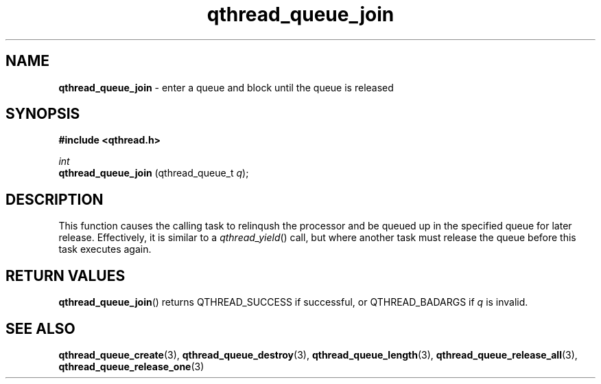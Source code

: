 .TH qthread_queue_join 3 "AUGUST 2013" libqthread "libqthread"
.SH NAME
.B qthread_queue_join 
\- enter a queue and block until the queue is released
.SH SYNOPSIS
.B #include <qthread.h>

.I int
.br
.B qthread_queue_join
.RI "(qthread_queue_t " q ");"

.SH DESCRIPTION
This function causes the calling task to relinqush the processor and be queued up in the specified queue for later release. Effectively, it is similar to a
.IR qthread_yield ()
call, but where another task must release the queue before this task executes again.

.SH RETURN VALUES
.BR qthread_queue_join ()
returns QTHREAD_SUCCESS if successful, or QTHREAD_BADARGS if
.I q
is invalid.

.SH SEE ALSO
.BR qthread_queue_create (3),
.BR qthread_queue_destroy (3),
.BR qthread_queue_length (3),
.BR qthread_queue_release_all (3),
.BR qthread_queue_release_one (3)
